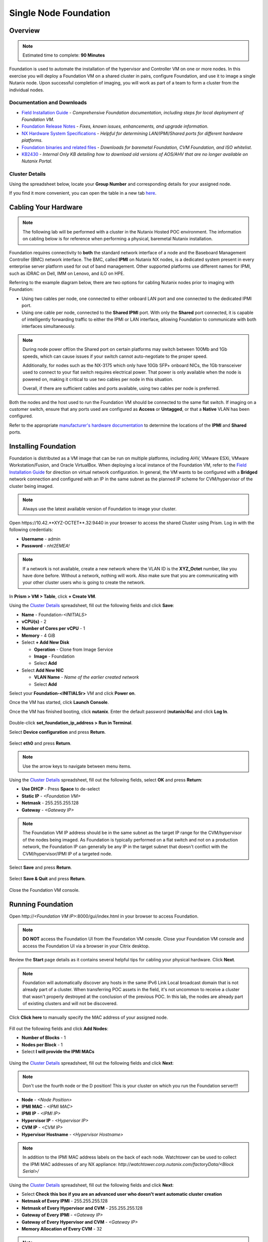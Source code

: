 .. _foundation_lab_part1:

----------------------
Single Node Foundation
----------------------

Overview
++++++++

.. note::

  Estimated time to complete: **90 Minutes**

Foundation is used to automate the installation of the hypervisor and Controller VM on one or more nodes. In this exercise you will deploy a Foundation VM on a shared cluster in pairs, configure Foundation, and use it to image a single Nutanix node. Upon successful completion of imaging, you will work as part of a team to form a cluster from the individual nodes.

Documentation and Downloads
...........................

- `Field Installation Guide <https://portal.nutanix.com/#/page/docs/details?targetId=Field-Installation-Guide-v4-3:Field-Installation-Guide-v4-3>`_ - *Comprehensive Foundation documentation, including steps for local deployment of Foundation VM.*
- `Foundation Release Notes <https://portal.nutanix.com/#/page/docs/details?targetId=Field-Installation-Guide-Rls-Notes-v4-3:Field-Installation-Guide-Rls-Notes-v4-3>`_ - *Fixes, known issues, enhancements, and upgrade information.*
- `NX Hardware System Specifications <https://portal.nutanix.com/#/page/docs/list?type=hardware>`_ - *Helpful for determining LAN/IPMI/Shared ports for different hardware platforms.*
- `Foundation binaries and related files <https://portal.nutanix.com/#/page/foundation>`_ - *Downloads for baremetal Foundation, CVM Foundation, and ISO whitelist.*
- `KB2430 <https://portal.nutanix.com/#/page/kbs/details?targetId=kA032000000TT1HCAW>`_ - *Internal Only KB detailing how to download old versions of AOS/AHV that are no longer available on Nutanix Portal.*

Cluster Details
...............

Using the spreadsheet below, locate your **Group Number** and corresponding details for your assigned node.

.. raw:: html

  <iframe src="https://docs.google.com/a/nutanix.com/spreadsheets/d/e/2PACX-1vTohdHcbfSzB65Z1C8d7cAJEmDcZs5DDvUtsXPoezVwdLwOWHipU_Nu8U7ft1DmInKpnAvqWUP_ZfSd/pubhtml?gid=0&amp;single=true&amp;widget=true&amp;headers=false" style="position: relative; height: 400px; width: 98%; border: none"></iframe>

If you find it more convenient, you can open the table in a new tab `here <https://docs.google.com/a/nutanix.com/spreadsheets/d/e/2PACX-1vTohdHcbfSzB65Z1C8d7cAJEmDcZs5DDvUtsXPoezVwdLwOWHipU_Nu8U7ft1DmInKpnAvqWUP_ZfSd/pubhtml>`_.

Cabling Your Hardware
+++++++++++++++++++++

.. note::

  The following lab will be performed with a cluster in the Nutanix Hosted POC environment. The information on cabling below is for reference when performing a physical, baremetal Nutanix installation.

Foundation requires connectivity to **both** the standard network interface of a node and the Baseboard Management Controller (BMC) network interface. The BMC, called **IPMI** on Nutanix NX nodes, is a dedicated system present in every enterprise server platform used for out of band management. Other supported platforms use different names for IPMI, such as iDRAC on Dell, IMM on Lenovo, and iLO on HPE.

Referring to the example diagram below, there are two options for cabling Nutanix nodes prior to imaging with Foundation:

- Using two cables per node, one connected to either onboard LAN port and one connected to the dedicated IPMI port.
- Using one cable per node, connected to the **Shared IPMI** port. With only the **Shared** port connected, it is capable of intelligently forwarding traffic to either the IPMI or LAN interface, allowing Foundation to communicate with both interfaces simultaneously.

.. figure:: images/back-panel.png

.. note::

  During node power off/on the Shared port on certain platforms may switch between 100Mb and 1Gb speeds, which can cause issues if your switch cannot auto-negotiate to the proper speed.

  Additionally, for nodes such as the NX-3175 which only have 10Gb SFP+ onboard NICs, the 1Gb transceiver used to connect to your flat switch requires electrical power. That power is only available when the node is powered on, making it critical to use two cables per node in this situation.

  Overall, if there are sufficient cables and ports available, using two cables per node is preferred.

Both the nodes and the host used to run the Foundation VM should be connected to the same flat switch. If imaging on a customer switch, ensure that any ports used are configured as **Access** or **Untagged**, or that a **Native** VLAN has been configured.

Refer to the appropriate `manufacturer's hardware documentation <https://portal.nutanix.com/#/page/docs/list?type=hardware>`_ to determine the locations of the **IPMI** and **Shared** ports.

Installing Foundation
+++++++++++++++++++++

Foundation is distributed as a VM image that can be run on multiple platforms, including AHV, VMware ESXi, VMware Workstation/Fusion, and Oracle VirtualBox. When deploying a local instance of the Foundation VM, refer to the `Field Installation Guide <https://portal.nutanix.com/#/page/docs/details?targetId=Field-Installation-Guide-v4-3:Field-Installation-Guide-v4-3>`_ for direction on virtual network configuration. In general, the VM wants to be configured with a **Bridged** network connection and configured with an IP in the same subnet as the planned IP scheme for CVM/hypervisor of the cluster being imaged.

.. note::

  Always use the latest available version of Foundation to image your cluster.

Open \https://10.42.**XYZ-OCTET**.32:9440 in your browser to access the shared Cluster using Prism. Log in with the following credentials:

- **Username** - admin
- **Password** - *nht2EMEA!*


.. note::

  If a network is not available, create a new network where the VLAN ID is the **XYZ_Octet** number, like you have done before. Without a network, nothing will work. Also make sure that you are communicating with your other cluster users who is going to create the network.


In **Prism > VM > Table**, click **+ Create VM**.

Using the `Cluster Details`_ spreadsheet, fill out the following fields and click **Save**:

- **Name** - Foundation-*<INITIALS>*
- **vCPU(s)** - 2
- **Number of Cores per vCPU** - 1
- **Memory** - 4 GiB
- Select **+ Add New Disk**

  - **Operation** - Clone from Image Service
  - **Image** - Foundation
  - Select **Add**
- Select **Add New NIC**

  - **VLAN Name** - *Name of the earlier created network*
  - Select **Add**

Select your **Foundation-<INITIALSr>** VM and click **Power on**.

Once the VM has started, click **Launch Console**.

Once the VM has finished booting, click **nutanix**. Enter the default password (**nutanix/4u**) and click **Log In**.

.. figure:: images/1.png

Double-click **set_foundation_ip_address > Run in Terminal**.

Select **Device configuration** and press **Return**.

.. figure:: images/2.png

Select **eth0** and press **Return**.

.. figure:: images/3.png

.. note:: Use the arrow keys to navigate between menu items.

Using the `Cluster Details`_ spreadsheet, fill out the following fields, select **OK** and press **Return**:

- **Use DHCP** - Press **Space** to de-select
- **Static IP** - *<Foundation VM>*
- **Netmask** - 255.255.255.128
- **Gateway** - *<Gateway IP>*

.. figure:: images/4.png

.. note::

  The Foundation VM IP address should be in the same subnet as the target IP range for the CVM/hypervisor of the nodes being imaged. As Foundation is typically performed on a flat switch and not on a production network, the Foundation IP can generally be any IP in the target subnet that doesn't conflict with the CVM/hypervisor/IPMI IP of a targeted node.

Select **Save** and press **Return**.

.. figure:: images/5.png

Select **Save & Quit** and press **Return**.

.. figure:: images/6.png

Close the Foundation VM console.

Running Foundation
++++++++++++++++++

Open \http://*<Foundation VM IP>*:8000/gui/index.html in your browser to access Foundation.

.. note::

  **DO NOT** access the Foundation UI from the Foundation VM console. Close your Foundation VM console and access the Foundation UI via a browser in your Citrix desktop.

Review the **Start** page details as it contains several helpful tips for cabling your physical hardware. Click **Next**.

.. figure:: images/7.png

.. note::

  Foundation will automatically discover any hosts in the same IPv6 Link Local broadcast domain that is not already part of a cluster. When transferring POC assets in the field, it's not uncommon to receive a cluster that wasn't properly destroyed at the conclusion of the previous POC. In this lab, the nodes are already part of existing clusters and will not be discovered.

Click **Click here** to manually specify the MAC address of your assigned node.

.. figure:: images/8.png

Fill out the following fields and click **Add Nodes**:

- **Number of Blocks** - 1
- **Nodes per Block** - 1
- Select **I will provide the IPMI MACs**

.. figure:: images/9.png

Using the `Cluster Details`_ spreadsheet, fill out the following fields and click **Next**:

.. note::
  Don't use the fourth node or the D position! This is your cluster on which you run the Foundation server!!!

- **Node** - *<Node Position>*
- **IPMI MAC** - *<IPMI MAC>*
- **IPMI IP** - *<IPMI IP>*
- **Hypervisor IP** - *<Hypervisor IP>*
- **CVM IP** - *<CVM IP>*
- **Hypervisor Hostname** - *<Hypervisor Hostname>*

.. figure:: images/10.png

.. note::

  In addition to the IPMI MAC address labels on the back of each node. Watchtower can be used to collect the IPMI MAC addresses of any NX appliance: *\http://watchtower.corp.nutanix.com/factoryData/<Block Serial>/*

Using the `Cluster Details`_ spreadsheet, fill out the following fields and click **Next**:

- Select **Check this box if you are an advanced user who doesn't want automatic cluster creation**
- **Netmask of Every IPMI** - 255.255.255.128
- **Netmask of Every Hypervisor and CVM** - 255.255.255.128
- **Gateway of Every IPMI** - *<Gateway IP>*
- **Gateway of Every Hypervisor and CVM** - *<Gateway IP>*
- **Memory Allocation of Every CVM** - 32

.. figure:: images/11.png

.. note::

  Refer to **AOS Release Notes > Controller VM Memory Configurations** for guidance on CVM memory allocation based on your specific use case.

.. note::

  In a typical scenario, imaging a cluster with Foundation for a POC, you would want Foundation to automatically create the cluster. The additional fields that are required for Foundation to create the cluster can be referenced in the screenshot below:

  .. figure:: images/12.png

  In this exercise, each team of two will manually create the cluster after imaging their individual nodes with Foundation. Attempting to automatically create the cluster with a single, standard node will fail.

.. note::

  When imaging a cluster with Foundation, the CVMs and hypervisor management IP addresses must be in the same subnet. IPMI IP addresses can be in the same, or different, subnet. If IPMI will not be in the same subnet as CVM/hypervisor, Foundation can be configured to use different IP addresses for IPMI and CVM/hypervisor while on a flat, L2 network. Be careful to avoid duplicate IP address when specifying the **IP of the Interface for the Hypervisor-CVM Subnet**.

  .. figure:: images/13.png

.. _adding_files_foundation:

Adding files to the foundation VM
.................................

By default, Foundation does not have any AOS or hypervisor images. To upload AOS or hypervisor files, click **Manage AOS Files**.

.. figure:: images/14.png

Click **+ Add > Choose File**. Select ``\\hpoc-afs.nutanixdc.local\iso\Nutanix\AOS\5.11\	nutanix_installer_package-release-euphrates-5.11-stable-x86_64.tar.gz`` and click **Upload**.

.. figure:: images/15.png

After the upload completes, click **Close**.

.. figure:: images/16.png

Fill out the following fields and click **Next**:

- **AOS Installer for Every Node** - 	nutanix_installer_package-release-euphrates-5.11-stable-x86_64.tar.gz
- **Hypervisor Installer for Every Node** - AHV, AHV installer bundled inside the AOS installer

.. figure:: images/17.png

.. note::

  Every AOS release contains a version of AHV appropriate for that release.

.. note::

  When selecting an alternate hypervisor (ESXi, Hyper-V, XenServer) you can use this page to upload installation ISO files and, if necessary, modified whitelists.

Fill out the following fields and click **Start > Proceed**:

- **Username** - ADMIN
- **Password** - ADMIN

.. figure:: images/18.png

.. note:: When performing a baremetal Foundation in the field, ensure your laptop will not go to sleep due to inactivity.

Continue to monitor Foundation progress through the Foundation web console. Click the **Log** link to view the realtime log output from your node.

.. figure:: images/19.png

Foundation will leverage IPMI (or the Out of Band Management standard for the given hardware platform, e.g. iDRAC, iLO, CIMC, etc.) to boot each node to a virtual CD image called Phoenix. The Phoenix image contains what are called "Layout Modules." Layout Modules provide critical hardware information to the installer, allowing Nutanix to support a wide range of hardware configurations (NX, Dell, Lenovo, IBM, Cisco, HPE, Klas, Crystal, etc.).

Phoenix will download the AOS and hypervisor binaries from the Foundation VM. Once Phoenix is booted on each node, Phoenix communicates with Foundation via the node's LAN connection. IPMI is only used for mounting the virtual CD image.

Phoenix will then perform an automated installation of the hypervisor (including any packaged drivers) to the appropriate boot media (SATADOM, SD Card, M.2 SSD) and writes the CVM filesystem to a dedicated partition on the first SSD in the system (NOT on the hypervisor boot media).

After these tasks are completed, the node reboots to the newly installed hypervisor. The hypervisor iterates through the SSDs to find out which SSD has the CVM, and then boots the CVM. Firstboot scripts are run to prepare the hypervisor and CVM on the node, including setting IP information.

.. note::

  In this lab Foundation will not automatically create the cluster due to only a single node being selected. Proceed to the following section to complete cluster creation.
